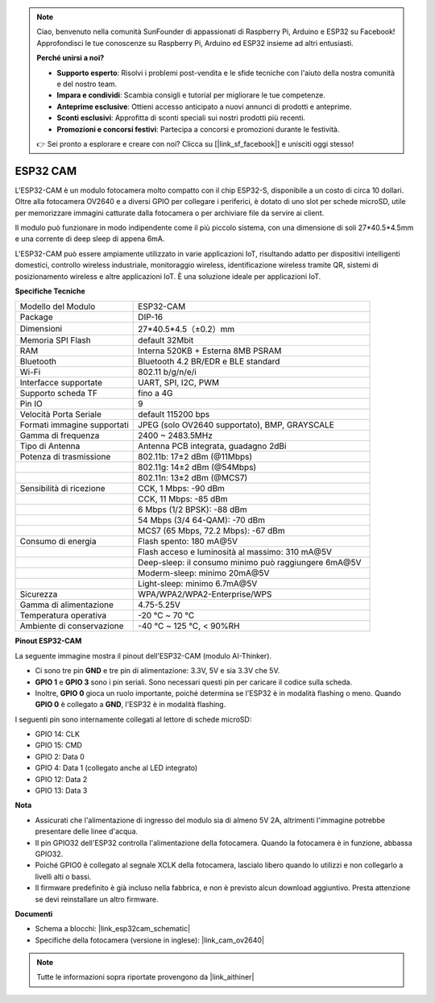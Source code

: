 .. note::

    Ciao, benvenuto nella comunità SunFounder di appassionati di Raspberry Pi, Arduino e ESP32 su Facebook! Approfondisci le tue conoscenze su Raspberry Pi, Arduino ed ESP32 insieme ad altri entusiasti.

    **Perché unirsi a noi?**

    - **Supporto esperto**: Risolvi i problemi post-vendita e le sfide tecniche con l'aiuto della nostra comunità e del nostro team.
    - **Impara e condividi**: Scambia consigli e tutorial per migliorare le tue competenze.
    - **Anteprime esclusive**: Ottieni accesso anticipato a nuovi annunci di prodotti e anteprime.
    - **Sconti esclusivi**: Approfitta di sconti speciali sui nostri prodotti più recenti.
    - **Promozioni e concorsi festivi**: Partecipa a concorsi e promozioni durante le festività.

    👉 Sei pronto a esplorare e creare con noi? Clicca su [|link_sf_facebook|] e unisciti oggi stesso!

ESP32 CAM
=================

.. image:: img/esp32_cam.png
    :width: 500
    :align: center

L'ESP32-CAM è un modulo fotocamera molto compatto con il chip ESP32-S, disponibile a un costo di circa 10 dollari. Oltre alla fotocamera OV2640 e a diversi GPIO per collegare i periferici, è dotato di uno slot per schede microSD, utile per memorizzare immagini catturate dalla fotocamera o per archiviare file da servire ai client.

Il modulo può funzionare in modo indipendente come il più piccolo sistema, con una dimensione di soli 27*40.5*4.5mm e una corrente di deep sleep di appena 6mA.

L'ESP32-CAM può essere ampiamente utilizzato in varie applicazioni IoT, risultando adatto per dispositivi intelligenti domestici, controllo wireless industriale, monitoraggio wireless, identificazione wireless tramite QR, sistemi di posizionamento wireless e altre applicazioni IoT. È una soluzione ideale per applicazioni IoT.

**Specifiche Tecniche**

.. list-table::
    :widths: 25 50

    * - Modello del Modulo
      - ESP32-CAM
    * - Package
      - DIP-16
    * - Dimensioni
      - 27*40.5*4.5（±0.2）mm
    * - Memoria SPI Flash
      - default 32Mbit
    * - RAM
      - Interna 520KB + Esterna 8MB PSRAM
    * - Bluetooth
      - Bluetooth 4.2 BR/EDR e BLE standard
    * - Wi-Fi
      - 802.11 b/g/n/e/i
    * - Interfacce supportate
      - UART, SPI, I2C, PWM
    * - Supporto scheda TF
      - fino a 4G
    * - Pin IO
      - 9
    * - Velocità Porta Seriale
      - default 115200 bps
    * - Formati immagine supportati
      - JPEG (solo OV2640 supportato), BMP, GRAYSCALE
    * - Gamma di frequenza
      - 2400 ~ 2483.5MHz
    * - Tipo di Antenna
      - Antenna PCB integrata, guadagno 2dBi
    * - Potenza di trasmissione
      - 802.11b: 17±2 dBm (@11Mbps) 
    * - 
      - 802.11g: 14±2 dBm (@54Mbps) 
    * - 
      - 802.11n: 13±2 dBm (@MCS7)
    * - Sensibilità di ricezione
      - CCK, 1 Mbps: -90 dBm 
    * - 
      - CCK, 11 Mbps: -85 dBm
    * - 
      - 6 Mbps (1/2 BPSK): -88 dBm
    * - 
      - 54 Mbps (3/4 64-QAM): -70 dBm
    * - 
      - MCS7 (65 Mbps, 72.2 Mbps): -67 dBm
    * - Consumo di energia
      - Flash spento: 180 mA\@5V
    * - 
      - Flash acceso e luminosità al massimo: 310 mA\@5V
    * - 
      - Deep-sleep: il consumo minimo può raggiungere 6mA\@5V
    * - 
      - Moderm-sleep: minimo 20mA\@5V
    * - 
      - Light-sleep: minimo 6.7mA\@5V
    * - Sicurezza
      - WPA/WPA2/WPA2-Enterprise/WPS
    * - Gamma di alimentazione
      - 4.75-5.25V
    * - Temperatura operativa
      - -20 ℃ ~ 70 ℃
    * - Ambiente di conservazione
      - -40 ℃ ~ 125 ℃, < 90%RH


**Pinout ESP32-CAM**

La seguente immagine mostra il pinout dell'ESP32-CAM (modulo AI-Thinker).

.. image:: img/esp32_cam_pinout.png
    :width: 800

* Ci sono tre pin **GND** e tre pin di alimentazione: 3.3V, 5V e sia 3.3V che 5V.
* **GPIO 1** e **GPIO 3** sono i pin seriali. Sono necessari questi pin per caricare il codice sulla scheda. 
* Inoltre, **GPIO 0** gioca un ruolo importante, poiché determina se l'ESP32 è in modalità flashing o meno. Quando **GPIO 0** è collegato a **GND**, l'ESP32 è in modalità flashing.

I seguenti pin sono internamente collegati al lettore di schede microSD:

* GPIO 14: CLK
* GPIO 15: CMD
* GPIO 2: Data 0
* GPIO 4: Data 1 (collegato anche al LED integrato)
* GPIO 12: Data 2
* GPIO 13: Data 3

**Nota**

* Assicurati che l'alimentazione di ingresso del modulo sia di almeno 5V 2A, altrimenti l'immagine potrebbe presentare delle linee d'acqua.
* Il pin GPIO32 dell'ESP32 controlla l'alimentazione della fotocamera. Quando la fotocamera è in funzione, abbassa GPIO32.
* Poiché GPIO0 è collegato al segnale XCLK della fotocamera, lascialo libero quando lo utilizzi e non collegarlo a livelli alti o bassi.
* Il firmware predefinito è già incluso nella fabbrica, e non è previsto alcun download aggiuntivo. Presta attenzione se devi reinstallare un altro firmware.

**Documenti**

* Schema a blocchi: |link_esp32cam_schematic|
* Specifiche della fotocamera (versione in inglese): |link_cam_ov2640|

.. note::
    Tutte le informazioni sopra riportate provengono da |link_aithiner|
